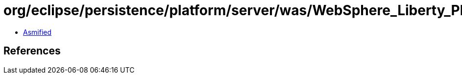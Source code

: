 = org/eclipse/persistence/platform/server/was/WebSphere_Liberty_Platform.class

 - link:WebSphere_Liberty_Platform-asmified.java[Asmified]

== References

